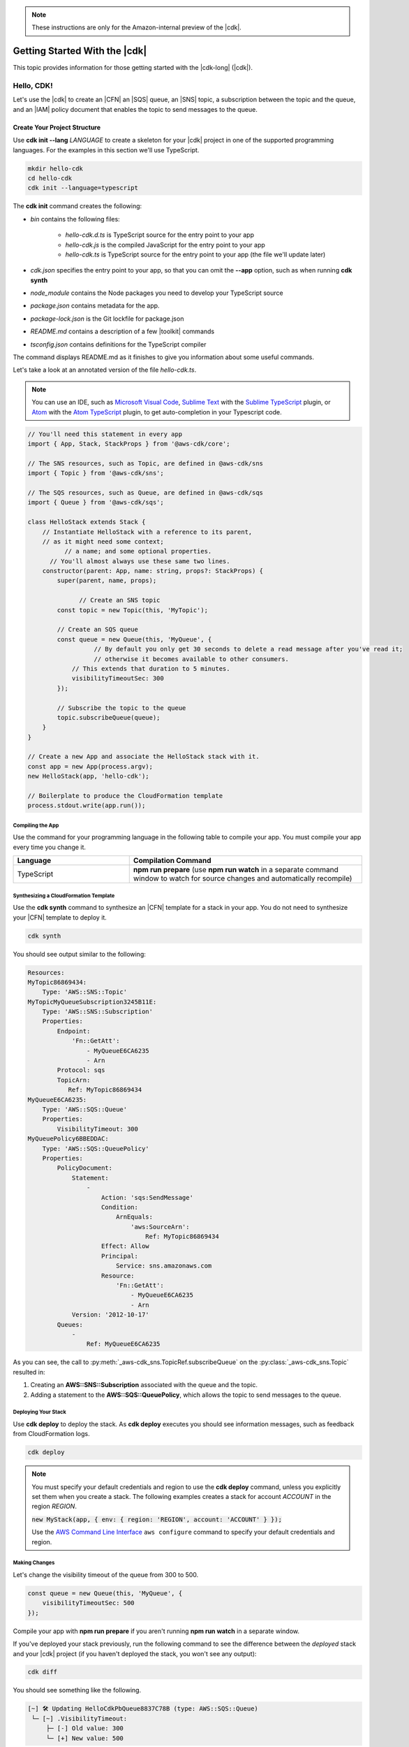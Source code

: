 .. Copyright 2010-2018 Amazon.com, Inc. or its affiliates. All Rights Reserved.

   This work is licensed under a Creative Commons Attribution-NonCommercial-ShareAlike 4.0
   International License (the "License"). You may not use this file except in compliance with the
   License. A copy of the License is located at http://creativecommons.org/licenses/by-nc-sa/4.0/.

   This file is distributed on an "AS IS" BASIS, WITHOUT WARRANTIES OR CONDITIONS OF ANY KIND,
   either express or implied. See the License for the specific language governing permissions and
   limitations under the License.

.. note:: These instructions are only for the Amazon-internal preview of the |cdk|.

.. _getting_started:

##############################
Getting Started With the |cdk|
##############################

This topic provides information for those getting started with the |cdk-long| (|cdk|).

.. _hello_cdk:

Hello, CDK!
===========

Let's use the |cdk| to create an |CFN| an |SQS| queue, an |SNS| topic, a subscription between the topic and the queue,
and an |IAM| policy document that enables the
topic to send messages to the queue.

.. _create_dirs:

Create Your Project Structure
~~~~~~~~~~~~~~~~~~~~~~~~~~~~~

Use **cdk init --lang** *LANGUAGE* to create a skeleton for your |cdk| project
in one of the supported programming languages.
For the examples in this section we'll use TypeScript.

.. code-block:: sh

   mkdir hello-cdk
   cd hello-cdk
   cdk init --language=typescript

The **cdk init** command creates the following:

* *bin* contains the following files:

   * *hello-cdk.d.ts* is TypeScript source for the entry point to your app
   * *hello-cdk.js* is the compiled JavaScript for the entry point to your app
   * *hello-cdk.ts* is TypeScript source for the entry point to your app
     (the file we'll update later)

* *cdk.json* specifies the entry point to your app,
  so that you can omit the **--app** option,
  such as when running **cdk synth**
* *node_module* contains the Node packages you need to develop your TypeScript source
* *package.json* contains metadata for the app.
* *package-lock.json* is the Git lockfile for package.json
* *README.md* contains a description of a few |toolkit| commands
* *tsconfig.json* contains definitions for the TypeScript compiler

The command displays README.md as it finishes to give you information about some useful commands.

Let's take a look at an annotated version of the file *hello-cdk.ts*.

.. note:: You can use an IDE, such as
   `Microsoft Visual Code <https://code.visualstudio.com/>`_,
   `Sublime Text <https://www.sublimetext.com/>`_ with the
   `Sublime TypeScript <https://github.com/Microsoft/TypeScript-Sublime-Plugin>`_ plugin, or
   `Atom <https://atom.io/>`_ with the
   `Atom TypeScript <https://atom.io/packages/atom-typescript>`_ plugin,
   to get auto-completion in your Typescript code.

.. code-block:: js

    // You'll need this statement in every app
    import { App, Stack, StackProps } from '@aws-cdk/core';

    // The SNS resources, such as Topic, are defined in @aws-cdk/sns
    import { Topic } from '@aws-cdk/sns';

    // The SQS resources, such as Queue, are defined in @aws-cdk/sqs
    import { Queue } from '@aws-cdk/sqs';

    class HelloStack extends Stack {
        // Instantiate HelloStack with a reference to its parent,
      	// as it might need some context;
	      // a name; and some optional properties.
    	  // You'll almost always use these same two lines.
        constructor(parent: App, name: string, props?: StackProps) {
            super(parent, name, props);

	          // Create an SNS topic
            const topic = new Topic(this, 'MyTopic');

            // Create an SQS queue
      	    const queue = new Queue(this, 'MyQueue', {
	              // By default you only get 30 seconds to delete a read message after you've read it;
	              // otherwise it becomes available to other consumers.
                // This extends that duration to 5 minutes.
                visibilityTimeoutSec: 300
            });

            // Subscribe the topic to the queue
            topic.subscribeQueue(queue);
        }
    }

    // Create a new App and associate the HelloStack stack with it.
    const app = new App(process.argv);
    new HelloStack(app, 'hello-cdk');

    // Boilerplate to produce the CloudFormation template
    process.stdout.write(app.run());

.. _compile:

Compiling the App
-----------------

Use the command for your programming language in the following table to compile your app.
You must compile your app every time you change it.

.. list-table::
  :widths: 1 2
  :header-rows: 1

  * - Language
    - Compilation Command

  * - TypeScript
    - **npm run prepare**
      (use **npm run watch** in a separate command window to watch for source changes and automatically recompile)

.. _create_cloud_formation:

Synthesizing a CloudFormation Template
--------------------------------------

Use the **cdk synth** command to synthesize an |CFN| template for a stack in your app.
You do not need to synthesize your |CFN| template to deploy it.

.. code-block:: console

   cdk synth

You should see output similar to the following:

.. code-block:: yaml

   Resources:
   MyTopic86869434:
       Type: 'AWS::SNS::Topic'
   MyTopicMyQueueSubscription3245B11E:
       Type: 'AWS::SNS::Subscription'
       Properties:
           Endpoint:
               'Fn::GetAtt':
                   - MyQueueE6CA6235
                   - Arn
           Protocol: sqs
           TopicArn:
              Ref: MyTopic86869434
   MyQueueE6CA6235:
       Type: 'AWS::SQS::Queue'
       Properties:
           VisibilityTimeout: 300
   MyQueuePolicy6BBEDDAC:
       Type: 'AWS::SQS::QueuePolicy'
       Properties:
           PolicyDocument:
               Statement:
                   -
                       Action: 'sqs:SendMessage'
                       Condition:
                           ArnEquals:
                               'aws:SourceArn':
                                   Ref: MyTopic86869434
                       Effect: Allow
                       Principal:
                           Service: sns.amazonaws.com
                       Resource:
                           'Fn::GetAtt':
                               - MyQueueE6CA6235
                               - Arn
               Version: '2012-10-17'
           Queues:
               -
                   Ref: MyQueueE6CA6235

As you can see, the call to :py:meth:`_aws-cdk_sns.TopicRef.subscribeQueue` on
the :py:class:`_aws-cdk_sns.Topic` resulted in:

1. Creating an **AWS::SNS::Subscription** associated with the queue and the topic.
2. Adding a statement to the **AWS::SQS::QueuePolicy**, which allows the topic to send messages to the queue.

.. _deploy_your_stack:

Deploying Your Stack
---------------------

Use **cdk deploy** to deploy the stack. As **cdk deploy** executes you
should see information messages, such as feedback from CloudFormation logs.

.. code-block:: sh

   cdk deploy

.. note:: You must specify your default credentials and region to use the **cdk deploy** command,
   unless you explicitly set them when you create a stack.
   The following examples creates a stack for account *ACCOUNT* in the region *REGION*.

   :code:`new MyStack(app, { env: { region: 'REGION', account: 'ACCOUNT' } });`

   Use the `AWS Command Line Interface <https://docs.aws.amazon.com/cli/latest/userguide/cli-chap-welcome.html>`_
   ``aws configure`` command to specify your default credentials and region.

.. You can also set environment variables for your default credentials and region.
   Environment variables take precedence over settings in the credentials or config file.

   * *AWS_ACCESS_KEY_ID* specifies your access key
   * *AWS_SECRET_ACCESS_KEY* specifies your secret access key
   * *AWS_DEFAULT_REGION* specifies your default region

   See `Environment Variables <https://docs.aws.amazon.com/cli/latest/userguide/cli-environment.html>`_
   in the CLI User Guide for details.

.. _making_changes:

Making Changes
--------------

Let's change the visibility timeout of the queue from 300 to 500.

.. code-block:: javascript

    const queue = new Queue(this, 'MyQueue', {
        visibilityTimeoutSec: 500
    });

Compile your app with **npm run prepare** if you aren't running **npm run watch** in a separate window.

If you've deployed your stack previously,
run the following command to see the difference between the *deployed* stack and your |cdk| project
(if you haven't deployed the stack, you won't see any output):

.. code-block:: sh

   cdk diff

You should see something like the following.

.. code-block:: sh

   [~] 🛠 Updating HelloCdkPbQueue8837C78B (type: AWS::SQS::Queue)
    └─ [~] .VisibilityTimeout:
        ├─ [-] Old value: 300
        └─ [+] New value: 500

If the changes are acceptable, run **cdk deploy** to update your
infrastructure.

Let's make a bigger change by adding an |S3| bucket to our stack.
Run the following command to install the |S3| package.

.. code-block:: sh

   npm install @aws-cdk/s3

Add the following to the top of *hello-cdk.ts* (we recommend you keep your import statements sorted):

.. code-block:: js

   import { Bucket } from '@aws-cdk/s3';

Finally, create a bucket by adding the following to your constructor.
Don't forget that |S3| has restrictions on bucket names.
See `Rules for Bucket Naming <https://docs.aws.amazon.com/AmazonS3/latest/dev/BucketRestrictions.html#bucketnamingrules>`_.

.. code-block:: js

   new Bucket(this, "MyBucket", {
       bucketName: "mygroovybucket"
   })
